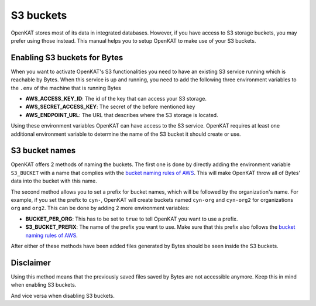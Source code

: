 ==========
S3 buckets
==========

OpenKAT stores most of its data in integrated databases. However, if you
have access to S3 storage buckets, you may prefer using those instead.
This manual helps you to setup OpenKAT to make use of your S3 buckets.

Enabling S3 buckets for Bytes
=============================

When you want to activate OpenKAT's S3 functionalities you need to have
an existing S3 service running which is reachable by Bytes. When
this service is up and running, you need to add the following three
environment variables to the ``.env`` of the machine that is running
Bytes

-  **AWS_ACCESS_KEY_ID**: The id of the key that can access your S3
   storage.
-  **AWS_SECRET_ACCESS_KEY**: The secret of the before mentioned key
-  **AWS_ENDPOINT_URL**: The URL that describes where the S3 storage is
   located.

Using these environment variables OpenKAT can have access to the S3
service. OpenKAT requires at least one additional environment variable
to determine the name of the S3 bucket it should create or use.

S3 bucket names
===============

OpenKAT offers 2 methods of naming the buckets. The first one is done by
directly adding the environment variable ``S3_BUCKET`` with a name that
complies with the `bucket naming rules of
AWS <https://docs.aws.amazon.com/AmazonS3/latest/userguide/bucketnamingrules.html>`__.
This will make OpenKAT throw all of Bytes' data into the bucket
with this name.

The second method allows you to set a prefix for bucket names, which
will be followed by the organization's name. For example, if you set the
prefix to ``cyn-``, OpenKAT will create buckets named ``cyn-org`` and
``cyn-org2`` for organizations ``org`` and ``org2``. This can be done by
adding 2 more environment variables:

-  **BUCKET_PER_ORG**: This has to be set to ``true`` to tell OpenKAT
   you want to use a prefix.
-  **S3_BUCKET_PREFIX**: The name of the prefix you want to use. Make
   sure that this prefix also follows the `bucket naming rules of
   AWS <https://docs.aws.amazon.com/AmazonS3/latest/userguide/bucketnamingrules.html>`__.

After either of these methods have been added files generated by
Bytes should be seen inside the S3 buckets.

Disclaimer
==========

Using this method means that the previously saved files saved by
Bytes are not accessible anymore. Keep this in mind when enabling S3
buckets.

And vice versa when disabling S3 buckets.
